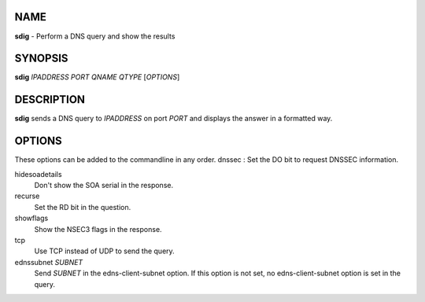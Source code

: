 NAME
====

**sdig** - Perform a DNS query and show the results

SYNOPSIS
========

**sdig** *IPADDRESS* *PORT* *QNAME* *QTYPE* [*OPTIONS*]

DESCRIPTION
===========

**sdig** sends a DNS query to *IPADDRESS* on port *PORT* and displays
the answer in a formatted way.

OPTIONS
=======

These options can be added to the commandline in any order. dnssec : Set
the DO bit to request DNSSEC information.

hidesoadetails
    Don't show the SOA serial in the response.
recurse
    Set the RD bit in the question.
showflags
    Show the NSEC3 flags in the response.
tcp
    Use TCP instead of UDP to send the query.
ednssubnet *SUBNET*
    Send *SUBNET* in the edns-client-subnet option. If this option is
    not set, no edns-client-subnet option is set in the query.
